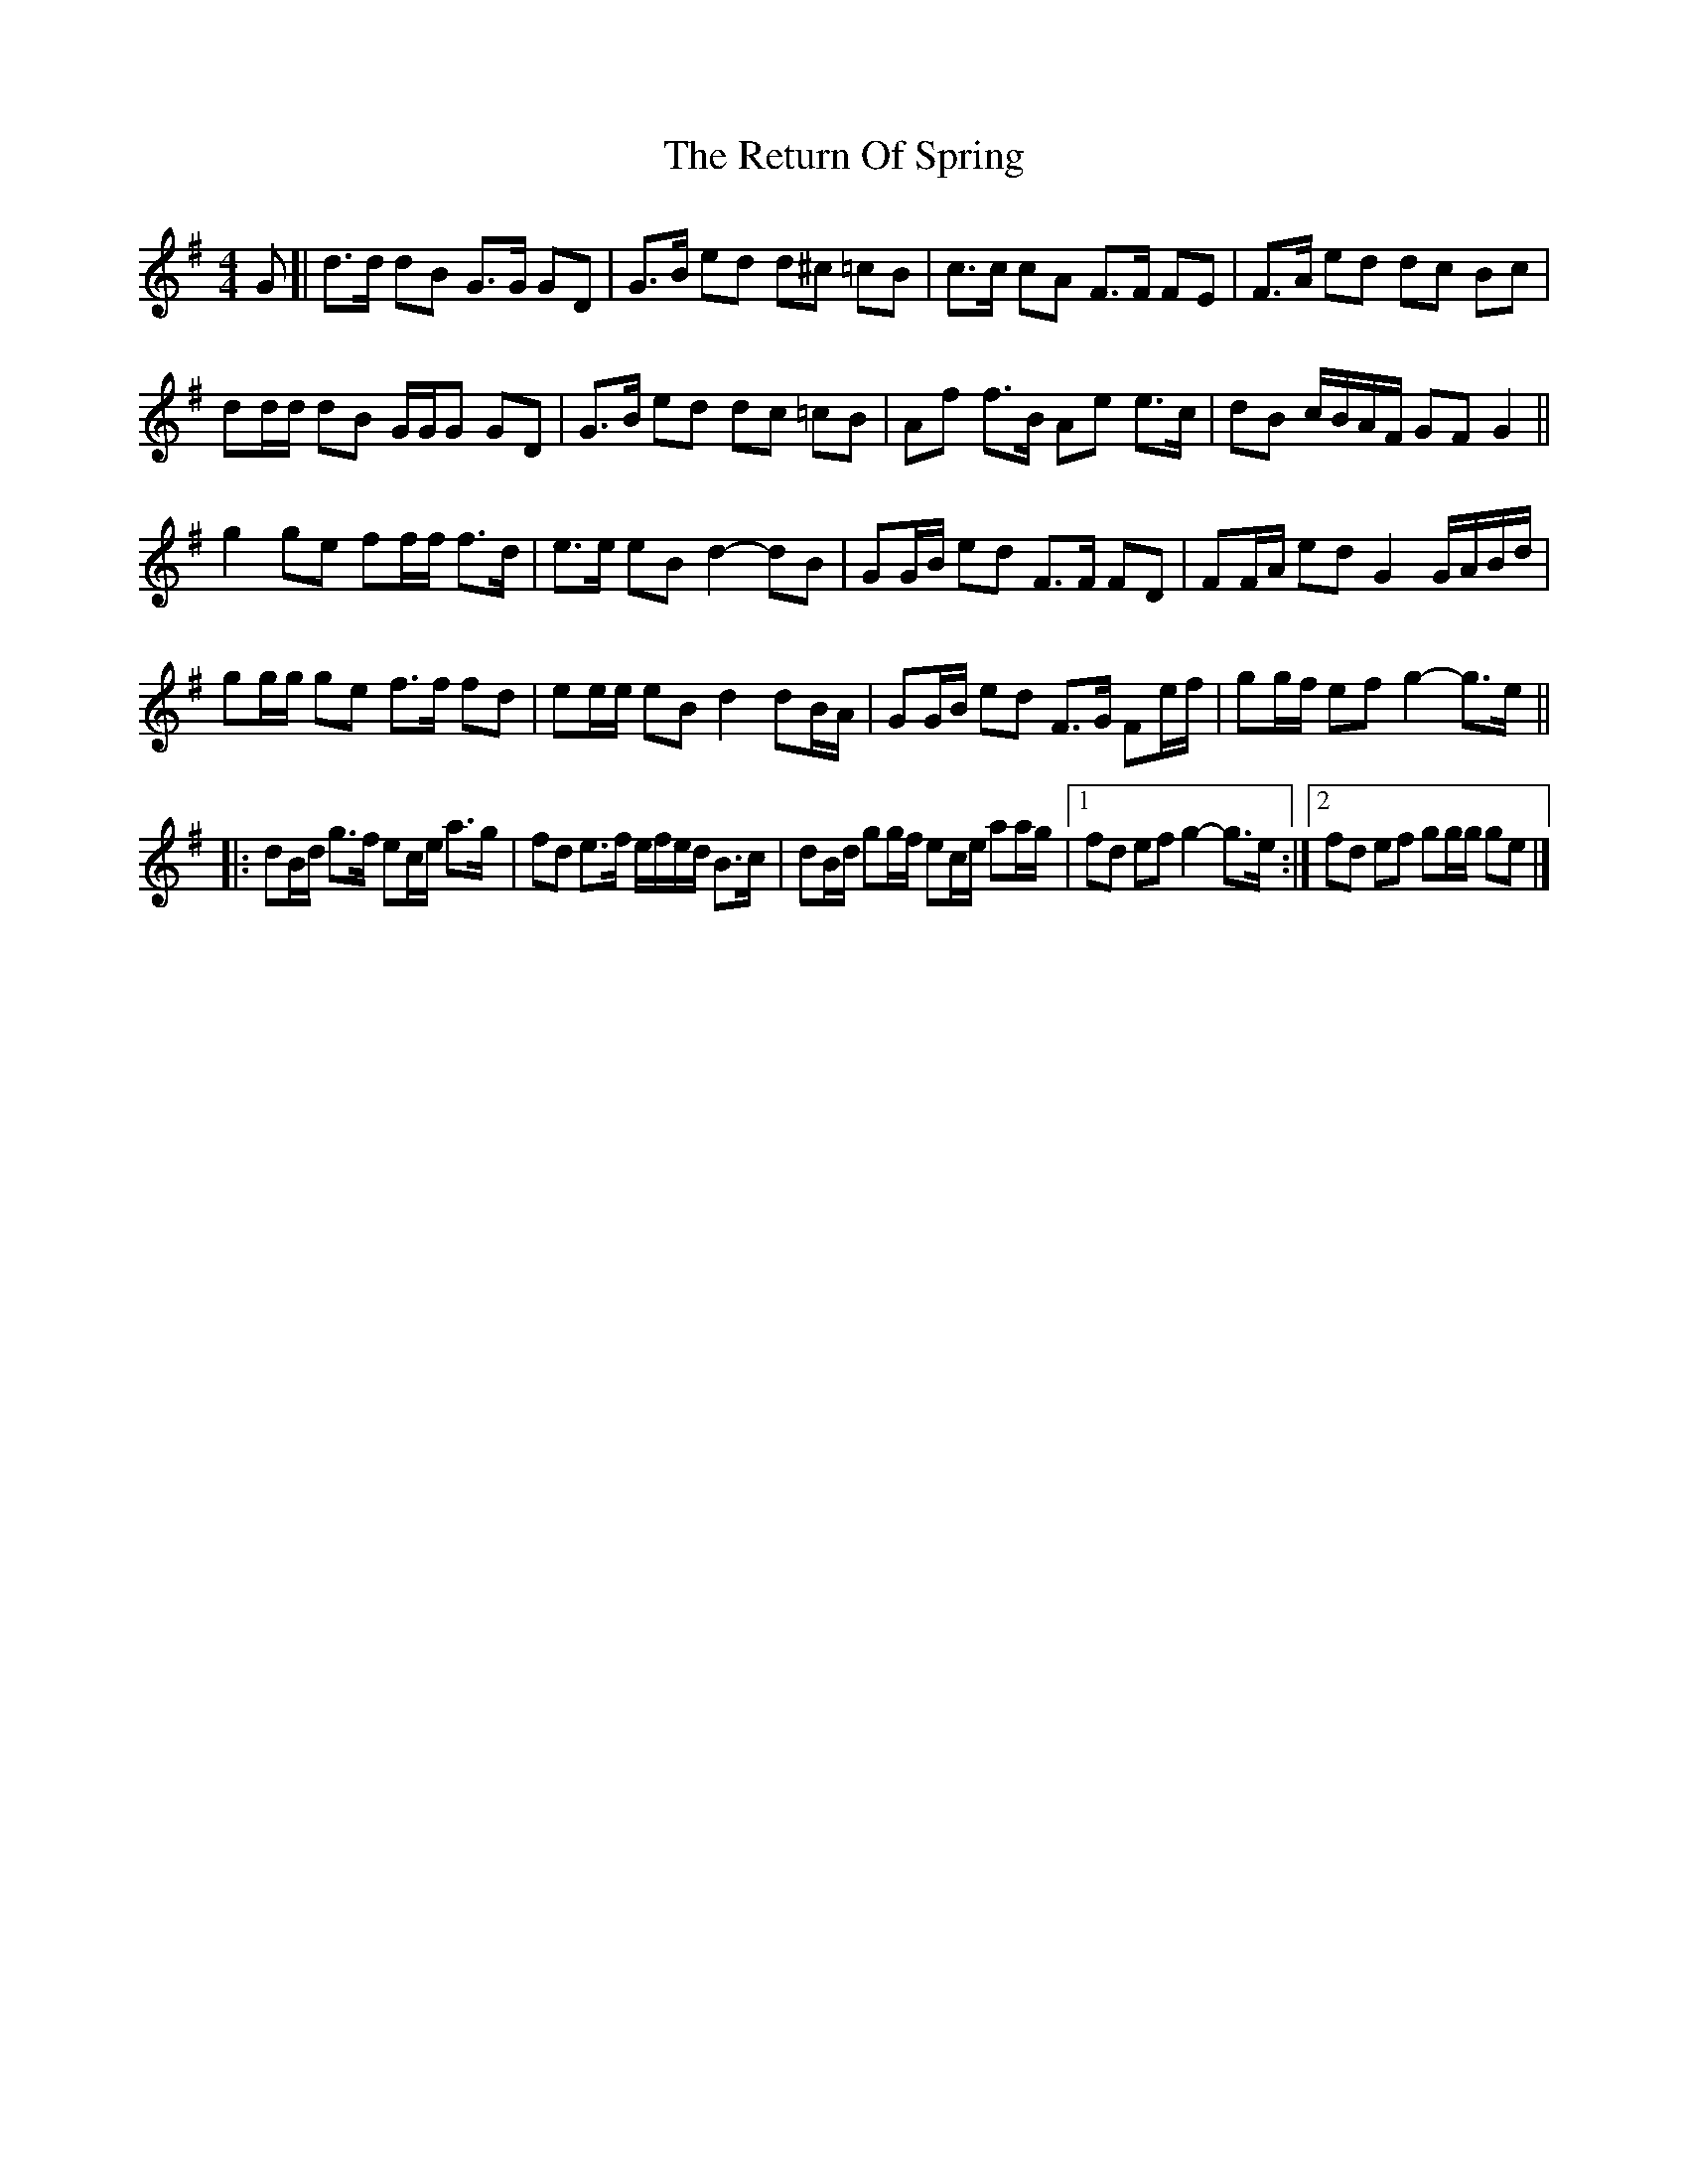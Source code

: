X: 5
T: Return Of Spring, The
Z: ceolachan
S: https://thesession.org/tunes/6645#setting21656
R: barndance
M: 4/4
L: 1/8
K: Gmaj
G [|d>d dB G>G GD | G>B ed d^c =cB | c>c cA F>F FE | F>A ed dc Bc |
dd/d/ dB G/G/G GD | G>B ed d^>c =cB | Af f>B Ae e>c | dB c/B/A/F/ GF G2 ||
g2 ge ff/f/ f>d | e>e eB d2- dB | GG/B/ ed F>F FD | FF/A/ ed G2 G/A/B/d/ |
gg/g/ ge f>f fd | ee/e/ eB d2 dB/A/ | GG/B/ ed F>G Fe/f/ | gg/f/ ef g2- g>e ||
|: dB/d/ g>f ec/e/ a>g | fd e>f e/f/e/d/ B>c | dB/d/ gg/f/ ec/e/ aa/g/ |\
[1 fd ef g2- g>e :|[2 fd ef gg/g/ ge |]
